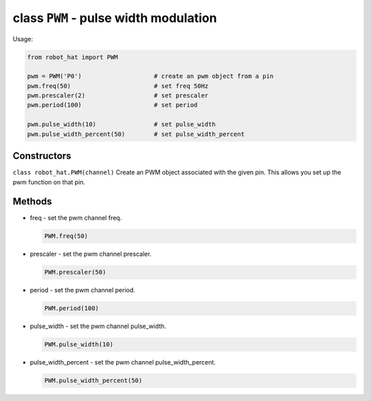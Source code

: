 class ``PWM`` - pulse width modulation
======================================

Usage:

.. code-block:: python

    from robot_hat import PWM

    pwm = PWM('P0')                    # create an pwm object from a pin
    pwm.freq(50)                       # set freq 50Hz
    pwm.prescaler(2)                   # set prescaler 
    pwm.period(100)                    # set period 

    pwm.pulse_width(10)                # set pulse_width 
    pwm.pulse_width_percent(50)        # set pulse_width_percent 

Constructors
------------

``class robot_hat.PWM(channel)`` Create an PWM object associated with the
given pin. This allows you set up the pwm function on that pin.

Methods
-------

-  freq - set the pwm channel freq.

   .. code-block:: python

       PWM.freq(50)

-  prescaler - set the pwm channel prescaler.

   .. code-block:: python

       PWM.prescaler(50)

-  period - set the pwm channel period.

   .. code-block:: python

       PWM.period(100)

-  pulse\_width - set the pwm channel pulse\_width.

   .. code-block:: python

       PWM.pulse_width(10)

-  pulse\_width\_percent - set the pwm channel pulse\_width\_percent.

   .. code-block:: python

       PWM.pulse_width_percent(50)


